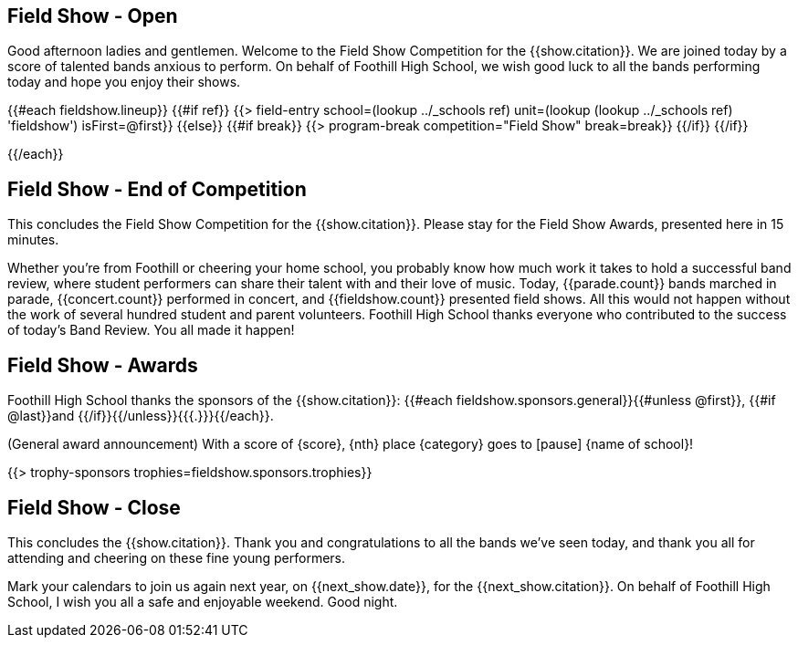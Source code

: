 == Field Show - Open

Good afternoon ladies and gentlemen. Welcome to the Field Show Competition for
the {{show.citation}}. We are joined today by a score of talented
bands anxious to perform. On behalf of Foothill High School, we wish good luck
to all the bands performing today and hope you enjoy their shows.

<<<

{{#each fieldshow.lineup}}
{{#if ref}}
{{> field-entry school=(lookup ../_schools ref) unit=(lookup (lookup ../_schools ref) 'fieldshow') isFirst=@first}}
{{else}} {{#if break}}
{{> program-break competition="Field Show" break=break}}
{{/if}} {{/if}}

<<<

{{/each}}

== Field Show - End of Competition

This concludes the Field Show Competition for the {{show.citation}}.
Please stay for the Field Show Awards, presented here in 15 minutes.

Whether you're from Foothill or cheering your home school, you probably know how much work it takes to hold a successful band review, where student performers can share their talent with and their love of music. Today, {{parade.count}} bands marched in parade, {{concert.count}} performed in concert, and {{fieldshow.count}} presented field shows. All this would not happen without the work of several hundred student and parent volunteers. Foothill High School thanks everyone who contributed to the success of today's Band Review. You all made it happen!

<<<

== Field Show - Awards

Foothill High School thanks the sponsors of the {{show.citation}}: {{#each fieldshow.sponsors.general}}{{#unless @first}}, {{#if @last}}and {{/if}}{{/unless}}{{{.}}}{{/each}}.

(General award announcement)
With a score of {score}, {nth} place {category} goes to [pause] {name of school}!

{{> trophy-sponsors trophies=fieldshow.sponsors.trophies}}

<<<

== Field Show - Close

This concludes the {{show.citation}}. Thank you and congratulations
to all the bands we’ve seen today, and thank you all for attending and cheering
on these fine young performers.

Mark your calendars to join us again next year, on {{next_show.date}},
for the {{next_show.citation}}. On behalf of Foothill High School,
I wish you all a safe and enjoyable weekend. Good night.

<<<
